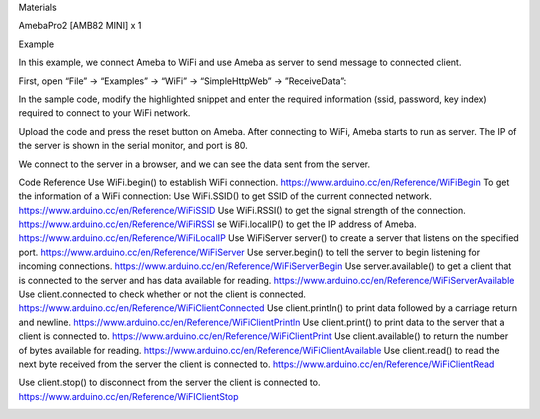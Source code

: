 Materials

AmebaPro2 [AMB82 MINI] x 1

Example

In this example, we connect Ameba to WiFi and use Ameba as server to
send message to connected client.

First, open “File” -> “Examples” -> “WiFi” -> “SimpleHttpWeb” ->
”ReceiveData”:

In the sample code, modify the highlighted snippet and enter the
required information (ssid, password, key index) required to connect to
your WiFi network.

Upload the code and press the reset button on Ameba. After connecting to
WiFi, Ameba starts to run as server. The IP of the server is shown in
the serial monitor, and port is 80.

We connect to the server in a browser, and we can see the data sent from
the server.

Code Reference Use WiFi.begin() to establish WiFi connection.
https://www.arduino.cc/en/Reference/WiFiBegin To get the information of
a WiFi connection: Use WiFi.SSID() to get SSID of the current connected
network. https://www.arduino.cc/en/Reference/WiFiSSID Use WiFi.RSSI() to
get the signal strength of the connection.
https://www.arduino.cc/en/Reference/WiFiRSSI se WiFi.localIP() to get
the IP address of Ameba. https://www.arduino.cc/en/Reference/WiFiLocalIP
Use WiFiServer server() to create a server that listens on the specified
port. https://www.arduino.cc/en/Reference/WiFiServer Use server.begin()
to tell the server to begin listening for incoming connections.
https://www.arduino.cc/en/Reference/WiFiServerBegin Use
server.available() to get a client that is connected to the server and
has data available for reading.
https://www.arduino.cc/en/Reference/WiFiServerAvailable Use
client.connected to check whether or not the client is connected.
https://www.arduino.cc/en/Reference/WiFiClientConnected Use
client.println() to print data followed by a carriage return and
newline. https://www.arduino.cc/en/Reference/WiFiClientPrintln Use
client.print() to print data to the server that a client is connected
to. https://www.arduino.cc/en/Reference/WiFiClientPrint Use
client.available() to return the number of bytes available for reading.
https://www.arduino.cc/en/Reference/WiFiClientAvailable Use
client.read() to read the next byte received from the server the client
is connected to. https://www.arduino.cc/en/Reference/WiFiClientRead

Use client.stop() to disconnect from the server the client is connected
to. https://www.arduino.cc/en/Reference/WiFIClientStop

|image01.png| |image02.png| |image03.png| |image04.png|

.. |image01.png| image:: ../../../_static/_Example_Guides/_WiFi%20-%20Simple%20Http%20Server%20to%20Receive%20Data/image01.png
.. |image02.png| image:: ../../../_static/_Example_Guides/_WiFi%20-%20Simple%20Http%20Server%20to%20Receive%20Data/image02.png
.. |image03.png| image:: ../../../_static/_Example_Guides/_WiFi%20-%20Simple%20Http%20Server%20to%20Receive%20Data/image03.png
.. |image04.png| image:: ../../../_static/_Example_Guides/_WiFi%20-%20Simple%20Http%20Server%20to%20Receive%20Data/image04.png
